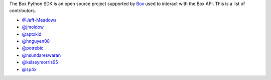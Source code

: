 The Box Python SDK is an open source project supported by `Box <https://box.com>`_
used to interact with the Box API. This is a list of contributors.

- `@Jeff-Meadows <https://github.com/Jeff-Meadows>`_
- `@jmoldow <https://github.com/jmoldow>`_
- `@aptxkid <https://github.com/aptxkid>`_
- `@hnguyen08 <https://github.com/hnguyen08>`_
- `@potrebic <https://github.com/potrebic>`_
- `@nsundareswaran <https://github.com/nsundareswaran>`_
- `@kelseymorris95 <https://github.com/kelseymorris95>`_
- `@sp4x <https://github.com/sp4x>`_
